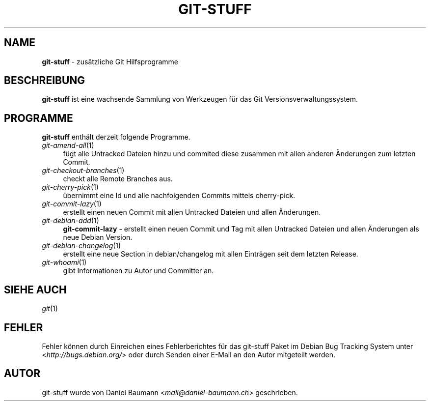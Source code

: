 .\" git-stuff(7) - additional Git utilities
.\" Copyright (C) 2006-2013 Daniel Baumann <mail@daniel-baumann.ch>
.\"
.\" git-stuff comes with ABSOLUTELY NO WARRANTY; for details see COPYING.
.\" This is free software, and you are welcome to redistribute it
.\" under certain conditions; see COPYING for details.
.\"
.\"
.\"*******************************************************************
.\"
.\" This file was generated with po4a. Translate the source file.
.\"
.\"*******************************************************************
.TH GIT\-STUFF 7 10.03.2013 16 "Git Stuff"

.SH NAME
\fBgit\-stuff\fP \- zusätzliche Git Hilfsprogramme

.SH BESCHREIBUNG
\fBgit\-stuff\fP ist eine wachsende Sammlung von Werkzeugen für das Git
Versionsverwaltungssystem.

.SH PROGRAMME
\fBgit\-stuff\fP enthält derzeit folgende Programme.

.IP \fIgit\-amend\-all\fP(1) 4
fügt alle Untracked Dateien hinzu und commited diese zusammen mit allen
anderen Änderungen zum letzten Commit.
.IP \fIgit\-checkout\-branches\fP(1) 4
checkt alle Remote Branches aus.
.IP \fIgit\-cherry\-pick\fP(1) 4
übernimmt eine Id und alle nachfolgenden Commits mittels cherry\-pick.
.IP \fIgit\-commit\-lazy\fP(1) 4
erstellt einen neuen Commit mit allen Untracked Dateien und allen
Änderungen.
.IP \fIgit\-debian\-add\fP(1) 4
\fBgit\-commit\-lazy\fP \- erstellt einen neuen Commit und Tag mit allen Untracked
Dateien und allen Änderungen als neue Debian Version.
.IP \fIgit\-debian\-changelog\fP(1) 4
erstellt eine neue Section in debian/changelog mit allen Einträgen seit dem
letzten Release.
.IP \fIgit\-whoami\fP(1) 4
gibt Informationen zu Autor und Committer an.

.SH "SIEHE AUCH"
\fIgit\fP(1)

.SH FEHLER
Fehler können durch Einreichen eines Fehlerberichtes für das git\-stuff Paket
im Debian Bug Tracking System unter <\fIhttp://bugs.debian.org/\fP>
oder durch Senden einer E\-Mail an den Autor mitgeteilt werden.

.SH AUTOR
git\-stuff wurde von Daniel Baumann <\fImail@daniel\-baumann.ch\fP>
geschrieben.
